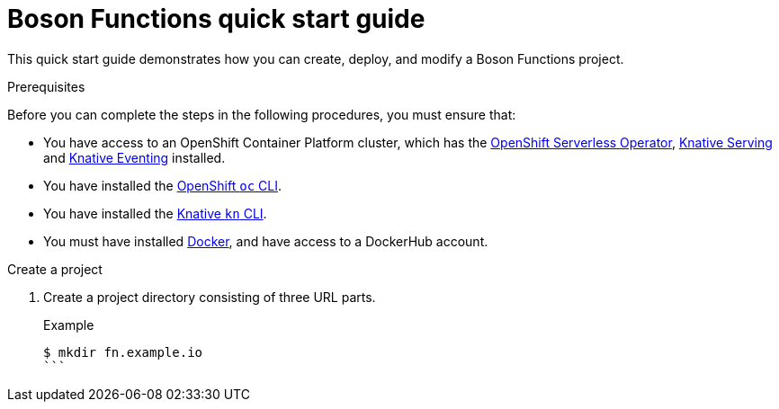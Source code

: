 = Boson Functions quick start guide

This quick start guide demonstrates how you can create, deploy, and modify a Boson Functions project.

.Prerequisites

Before you can complete the steps in the following procedures, you must ensure that:

* You have access to an OpenShift Container Platform cluster, which has the https://docs.openshift.com/container-platform/4.5/serverless/installing_serverless/installing-openshift-serverless.html[OpenShift Serverless Operator], https://docs.openshift.com/container-platform/4.5/serverless/installing_serverless/installing-knative-serving.html#installing-knative-serving[Knative Serving] and https://docs.openshift.com/container-platform/4.5/serverless/installing_serverless/installing-knative-eventing.html#installing-knative-eventing[Knative Eventing] installed.
* You have installed the https://docs.openshift.com/container-platform/4.5/cli_reference/openshift_cli/getting-started-cli.html#cli-getting-started[OpenShift `oc` CLI].
* You have installed the https://docs.openshift.com/container-platform/4.5/serverless/installing_serverless/installing-kn.html#installing-kn[Knative `kn` CLI].
* You must have installed https://docs.docker.com/install/[Docker], and have access to a DockerHub account.

// still need to do
//curl -L -o - faas.gz https://github.com/boson-project/faas/releases/download/v0.8.0/faas_linux_amd64.gz | gunzip > faas && chmod 755 faas
// sudo mv faas /usr/local/bin
// or is everything just installed with `kn` now?
.Create a project
. Create a project directory consisting of three URL parts.
+
.Example
[source,terminal]
----
$ mkdir fn.example.io
```
